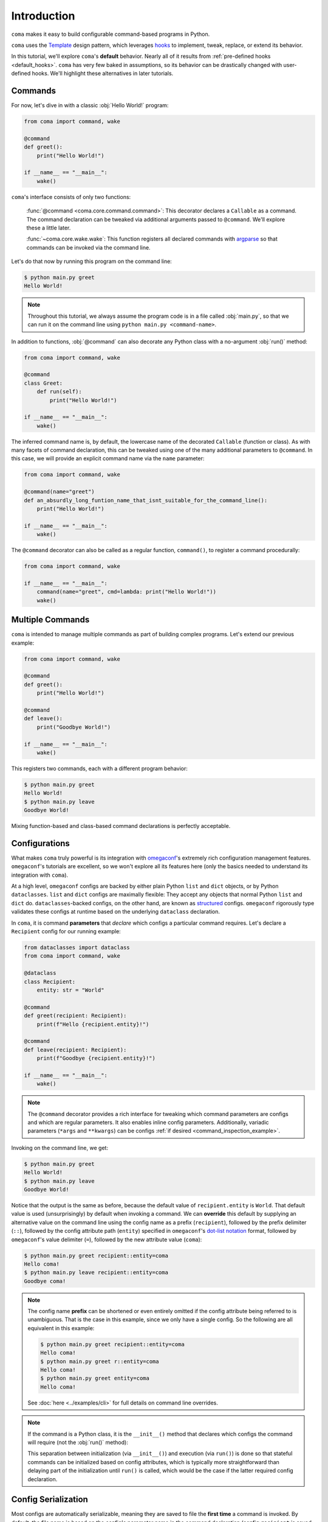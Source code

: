 Introduction
============

``coma`` makes it easy to build configurable command-based programs in Python.

``coma`` uses the `Template <https://en.wikipedia.org/wiki/Template_method_pattern>`_
design pattern, which leverages `hooks <https://en.wikipedia.org/wiki/Hooking>`_ to
implement, tweak, replace, or extend its behavior.

In this tutorial, we'll explore ``coma``'s **default** behavior. Nearly all of it
results from :ref:`pre-defined hooks <default_hooks>`. ``coma`` has very few baked
in assumptions, so its behavior can be drastically changed with user-defined hooks.
We'll highlight these alternatives in later tutorials.

Commands
--------

For now, let's dive in with a classic :obj:`Hello World!` program:

.. code-block:: python

    from coma import command, wake

    @command
    def greet():
        print("Hello World!")

    if __name__ == "__main__":
        wake()


``coma``'s interface consists of only two functions:

    :func:`@command <coma.core.command.command>`: This decorator declares a
    ``Callable`` as a command. The command declaration can be tweaked via additional
    arguments passed to ``@command``. We'll explore these a little later.

    :func:`~coma.core.wake.wake`: This function registers all declared commands
    with `argparse <https://docs.python.org/3/library/argparse.html>`_ so
    that commands can be invoked via the command line.

Let's do that now by running this program on the command line:

.. code-block:: console

    $ python main.py greet
    Hello World!

.. note::

    Throughout this tutorial, we always assume the program code is in a file
    called :obj:`main.py`, so that we can run it on the command line using
    ``python main.py <command-name>``.

In addition to functions, :obj:`@command` can also decorate any Python class
with a no-argument :obj:`run()` method:

.. code-block:: python

    from coma import command, wake

    @command
    class Greet:
        def run(self):
            print("Hello World!")

    if __name__ == "__main__":
        wake()

The inferred command name is, by default, the lowercase name of the decorated
``Callable`` (function or class). As with many facets of command declaration,
this can be tweaked using one of the many additional parameters to ``@command``.
In this case, we will provide an explicit command name via the ``name`` parameter:

.. code-block:: python

    from coma import command, wake

    @command(name="greet")
    def an_absurdly_long_funtion_name_that_isnt_suitable_for_the_command_line():
        print("Hello World!")

    if __name__ == "__main__":
        wake()

The ``@command`` decorator can also be called as a regular function,
``command()``, to register a command procedurally:

.. code-block:: python

    from coma import command, wake

    if __name__ == "__main__":
        command(name="greet", cmd=lambda: print("Hello World!"))
        wake()


Multiple Commands
-----------------

``coma`` is intended to manage multiple commands as part of building complex programs.
Let's extend our previous example:

.. code-block:: python

    from coma import command, wake

    @command
    def greet():
        print("Hello World!")

    @command
    def leave():
        print("Goodbye World!")

    if __name__ == "__main__":
        wake()

This registers two commands, each with a different program behavior:

.. code-block:: console

    $ python main.py greet
    Hello World!
    $ python main.py leave
    Goodbye World!

Mixing function-based and class-based command declarations is perfectly acceptable.

Configurations
--------------

What makes ``coma`` truly powerful is its integration with
`omegaconf <https://github.com/omry/omegaconf>`_'s extremely rich configuration
management features. ``omegaconf``'s tutorials are excellent, so we won't explore all
its features here (only the basics needed to understand its integration with ``coma``).

At a high level, ``omegaconf`` configs are backed by either plain Python ``list``
and ``dict`` objects, or by Python ``dataclasses``. ``list`` and ``dict`` configs
are maximally flexible: They accept any objects that normal Python ``list`` and
``dict`` do. ``dataclasses``-backed configs, on the other hand, are known as
`structured <https://omegaconf.readthedocs.io/en/2.1_branch/usage.html#from-structured-config>`_
configs. ``omegaconf`` rigorously type validates these configs at runtime based
on the underlying ``dataclass`` declaration.

In ``coma``, it is command **parameters** that *declare* which configs a particular
command requires. Let's declare a ``Recipient`` config for our running example:

.. code-block:: python

    from dataclasses import dataclass
    from coma import command, wake

    @dataclass
    class Recipient:
        entity: str = "World"

    @command
    def greet(recipient: Recipient):
        print(f"Hello {recipient.entity}!")

    @command
    def leave(recipient: Recipient):
        print(f"Goodbye {recipient.entity}!")

    if __name__ == "__main__":
        wake()

.. note::

    The ``@command`` decorator provides a rich interface for tweaking which command
    parameters are configs and which are regular parameters. It also enables inline
    config parameters. Additionally, variadic parameters (``*args`` and ``**kwargs``)
    can be configs :ref:`if desired <command_inspection_example>`.

Invoking on the command line, we get:

.. code-block:: console

    $ python main.py greet
    Hello World!
    $ python main.py leave
    Goodbye World!

Notice that the output is the same as before, because the default value of
``recipient.entity`` is ``World``. That default value is used (unsurprisingly)
by default when invoking a command. We can **override** this default by supplying
an alternative value on the command line using the config name as a prefix
(``recipient``), followed by the prefix delimiter (``::``), followed by the config
attribute path (``entity``) specified in ``omegaconf``'s
`dot-list notation <https://omegaconf.readthedocs.io/en/2.1_branch/usage.html#from-a-dot-list>`_
format, followed by ``omegaconf``'s value delimiter (``=``), followed by
the new attribute value (``coma``):

.. code-block:: console

    $ python main.py greet recipient::entity=coma
    Hello coma!
    $ python main.py leave recipient::entity=coma
    Goodbye coma!

.. note::

    The config name **prefix** can be shortened or even entirely omitted if the config
    attribute being referred to is unambiguous. That is the case in this example, since
    we only have a single config. So the following are all equivalent in this example:

    .. code-block:: console

        $ python main.py greet recipient::entity=coma
        Hello coma!
        $ python main.py greet r::entity=coma
        Hello coma!
        $ python main.py greet entity=coma
        Hello coma!

    See :doc:`here <../examples/cli>` for full details on command line overrides.

.. note::

    If the command is a Python class, it is the ``__init__()`` method that declares
    which configs the command will require (not the :obj:`run()` method):

    .. code-block:: python
        :emphasize-lines: 10

        from dataclasses import dataclass
        from import command, wake

        @dataclass
        class Recipient:
            entity: str = "World"

        @command
        class Greet:
            def __init__(self, recipient: Recipient):
                self.recipient = recipient

            def run(self):
                print(f"Hello {self.recipient.entity}!")

        if __name__ == "__main__":
            coma.wake()

    This separation between initialization (via ``__init__()``) and execution
    (via ``run()``) is done so that stateful commands can be initialized based
    on config attributes, which is typically more straightforward than delaying
    part of the initialization until ``run()`` is called, which would be the case
    if the latter required config declaration.

Config Serialization
--------------------

Most configs are automatically serializable, meaning they are saved to file the
**first time** a command is invoked. By default, the file name is based on the
config's parameter name in the command declaration (config ``recipient`` is
saved to ``recipient.yaml`` in our example):

.. code-block:: console

    $ ls
    main.py
    recipient.yaml
    $ cat recipient.yaml
    entity: World

.. _config_declaration_hierarchy:

Notice that it is the **default** config value that gets saved to file, not any
subsequent command line overrides. Configs in ``coma`` adhere to a
**declaration hierarchy**:

.. admonition:: Config Declaration Hierarchy:

    command line override > file (if config is serializable) > code default

As such, updating ``recipient.yaml`` changes the config attributes that are loaded
on command invocation (when no command line overrides are provided). Suppose we
update ``recipient.yaml`` to contain the following:

.. code-block:: yaml

    entity: coma

Invoking the commands now clearly demonstrates the declaration hierarchy:

.. code-block:: console

    $ python main.py greet  # No command line override. Load from file.
    Hello coma!
    $ python main.py leave entity=foo  # Command line override.
    Goodbye foo!

Config serialization enables configs to be shared between commands. We've done
this implicitly in the running example, since both ``greet`` and ``leave`` share
``recipient``. This is one of ``coma``'s most powerful features, as it allows complex
programs to **declare modular configs once** and then **share them everywhere**
without having repeat definitions.

However, sometimes we do want to have a separate config for each command. ``coma``
also supports this use case. Simply use **unique** config names across the command
declarations:

.. code-block:: python
    :emphasize-lines: 13

    from dataclasses import dataclass
    from coma import command, wake

    @dataclass
    class Recipient:
        entity: str = "World"

    @command
    def greet(greet_recipient: Recipient):
        print(f"Hello {greet_recipient.entity}!")

    @command
    def leave(leave_recipient: Recipient):
        print(f"Goodbye {leave_recipient.entity}!")

    if __name__ == "__main__":
        wake()

Now, we have two *independent* config files:

.. code-block:: console

    $ ls
    main.py
    greet_recipient.yaml
    leave_recipient.yaml

Updating ``greet_recipient.yaml`` only affects ``greet``. Updating
``leave_recipient.yaml`` only affects ``leave``. See this
:doc:`advanced example <../examples/serialization>` for even more details.

.. _multiconfigs:

Multiple Configurations
-----------------------

``coma`` enables commands to take an arbitrary number of independent configs.
Multiple configs are often useful in practice to separate otherwise-large configs
into smaller components, especially if only *some* of those components are shared
between commands. Let's declare two new configs (``Salutation`` and ``Parting``) in
our running example, while reverting ``Recipient`` to be shared between ``leave``
and ``greet``:

.. code-block:: python

    from dataclasses import dataclass
    from coma import command, wake

    @dataclass
    class Salutation:
        phrase: str = "Hello"

    @dataclass
    class Parting:
        phrase: str = "Goodbye"

    @dataclass
    class Recipient:
        entity: str = "World"

    @command
    def greet(salutation: Salutation, recipient: Recipient):
        print(f"{salutation.phrase} {recipient.entity}!")

    @command
    def leave(parting: Parting, recipient: Recipient):
        print(f"{parting.phrase} {recipient.entity}!")

    if __name__ == "__main__":
        wake()


We can invoke both commands as before. They share ``recipient`` so any changes
to ``recipient.yaml`` are reflected in both commands. Changes to the other configs
only affect the respective command. Command line overrides are not serialized (by
default) so overrides to one command do not affect the other:

.. code-block:: console

    $ python main.py greet phrase=Hey entity=coma
    Hey coma!
    $ python main.py leave
    Goodbye World!


Next Steps
----------

🎉 You now have a solid foundation for writing Python programs with *modular*
configurable commands using ``coma``'s *declarative* interface! 🎉

``coma`` offers many additional features, including:

* Customizing the underlying ``argparse`` objects.
* Adding command line arguments and flags to your program.
* Using hooks to tweak, replace, or extend ``coma``'s default behavior.
* Registering shared hooks that are declared once and propagated to every command.
* And lots more!

Read the other tutorials and usage examples to learn more.
